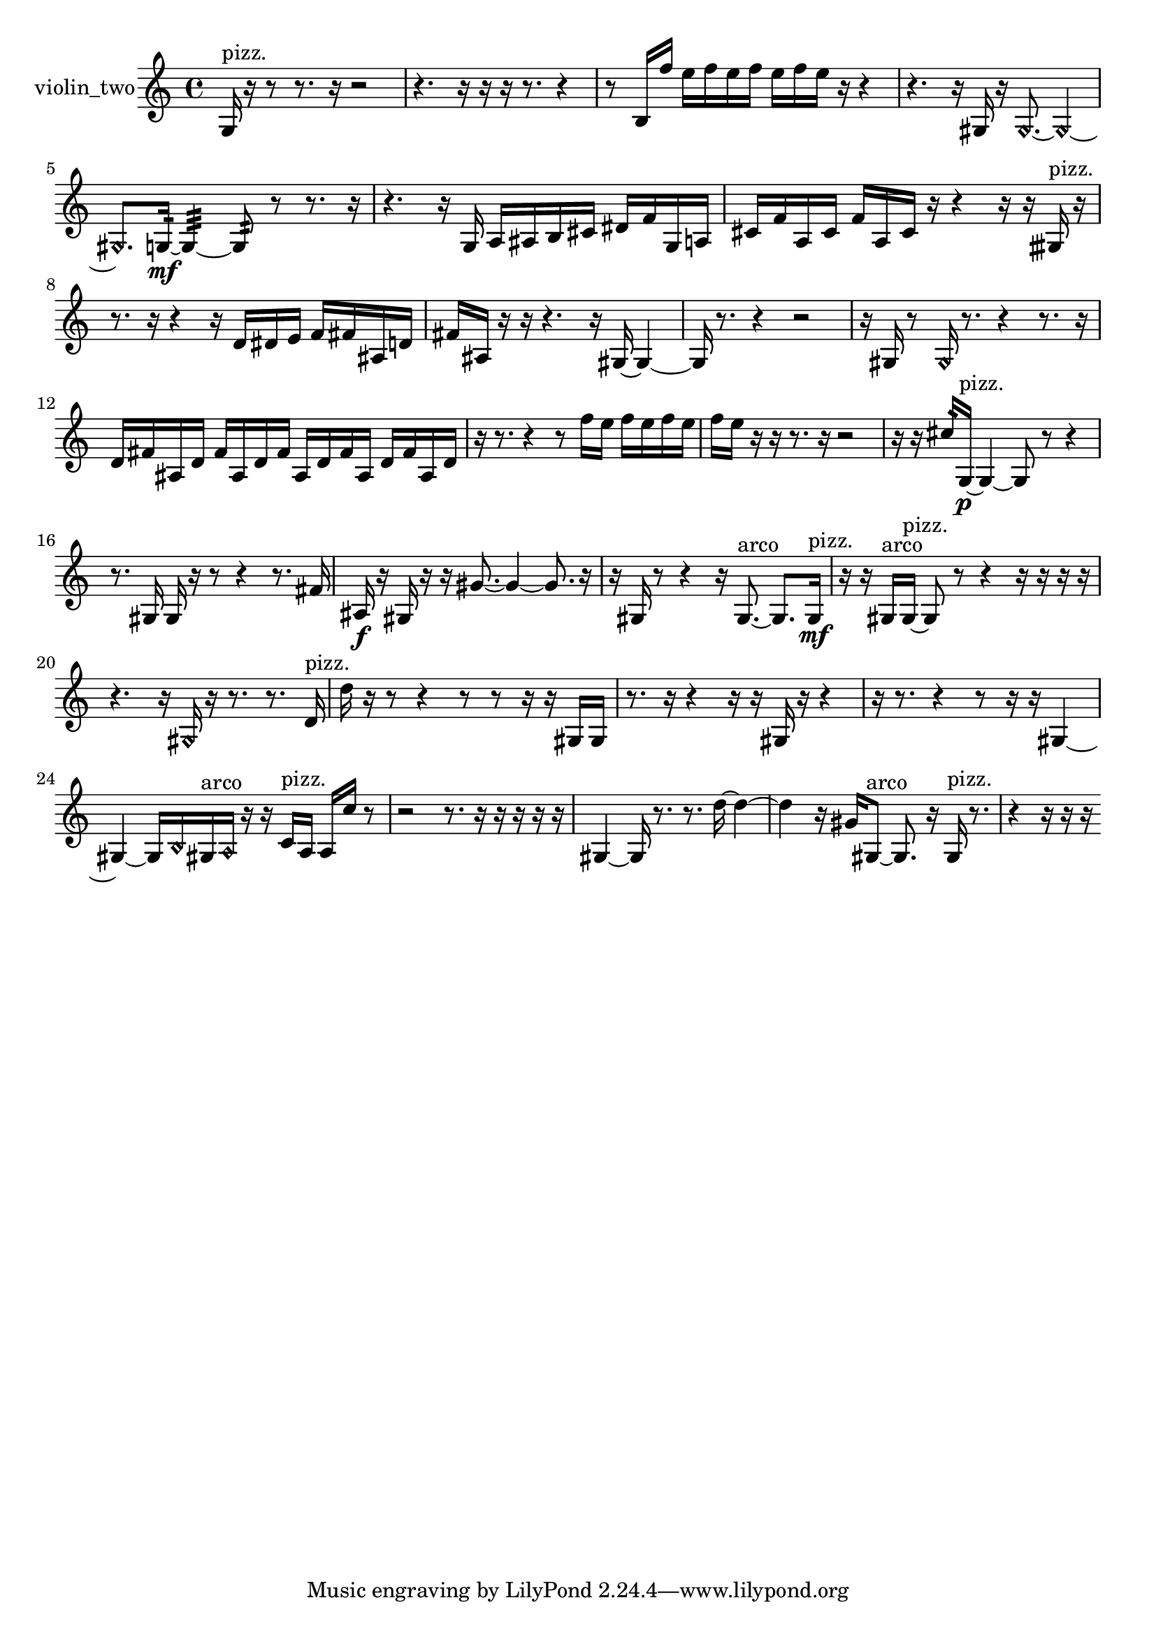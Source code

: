 % [notes] external for Pure Data
% development-version July 14, 2014 
% by Jaime E. Oliver La Rosa
% la.rosa@nyu.edu
% @ the Waverly Labs in NYU MUSIC FAS
% Open this file with Lilypond
% more information is available at lilypond.org
% Released under the GNU General Public License.

% HEADERS

glissandoSkipOn = {
  \override NoteColumn.glissando-skip = ##t
  \hide NoteHead
  \hide Accidental
  \hide Tie
  \override NoteHead.no-ledgers = ##t
}

glissandoSkipOff = {
  \revert NoteColumn.glissando-skip
  \undo \hide NoteHead
  \undo \hide Tie
  \undo \hide Accidental
  \revert NoteHead.no-ledgers
}
violin_two_part = {

  \time 4/4

  \clef treble 
  % ________________________________________bar 1 :
  g16^\markup {pizz. }  r16  r8 
  r8.  r16 
  r2  |
  % ________________________________________bar 2 :
  r4. 
  r16  r16 
  r16  r8. 
  r4  |
  % ________________________________________bar 3 :
  r8  b16  f''16 
  e''16  f''16  e''16  f''16 
  e''16  f''16  e''16  r16 
  r4  |
  % ________________________________________bar 4 :
  r4. 
  r16  gis16 
  r16  \once \override NoteHead.style = #'harmonic gis8.~ 
  \once \override NoteHead.style = #'harmonic gis4~  |
  % ________________________________________bar 5 :
  \once \override NoteHead.style = #'harmonic gis8.  g16:32~\mf 
  g4:32~ 
  g8:32  r8 
  r8.  r16  |
  % ________________________________________bar 6 :
  r4. 
  r16  g16 
  a16  ais16  b16  cis'16 
  dis'16  f'16  g16  a16  |
  % ________________________________________bar 7 :
  cis'16  f'16  a16  cis'16 
  f'16  a16  cis'16  r16 
  r4 
  r16  r16  gisih16^\markup {pizz. }  r16  |
  % ________________________________________bar 8 :
  r8.  r16 
  r4 
  r16  d'16  dis'16  e'16 
  f'16  fis'16  ais16  d'16  |
  % ________________________________________bar 9 :
  fis'16  ais16  r16  r16 
  r4. 
  r16  gis16~ 
  gis4~  |
  % ________________________________________bar 10 :
  gis16  r8. 
  r4 
  r2  |
  % ________________________________________bar 11 :
  r16  gis16  r8 
  \once \override NoteHead.style = #'harmonic gis16  r8. 
  r4 
  r8.  r16  |
  % ________________________________________bar 12 :
  d'16  fis'16  ais16  d'16 
  fis'16  ais16  d'16  fis'16 
  ais16  d'16  fis'16  ais16 
  d'16  fis'16  ais16  d'16  |
  % ________________________________________bar 13 :
  r16  r8. 
  r4 
  r8  f''16  e''16 
  f''16  e''16  f''16  e''16  |
  % ________________________________________bar 14 :
  f''16  e''16  r16  r16 
  r8.  r16 
  r2  |
  % ________________________________________bar 15 :
  r16  r16  cis''16:32  g16~\p^\markup {pizz. } 
  g4~ 
  g8  r8 
  r4  |
  % ________________________________________bar 16 :
  r8.  gis16 
  gis16  r16  r8 
  r4 
  r8.  fis'16  |
  % ________________________________________bar 17 :
  ais16\f  r16  gis16  r16 
  r16  gis'8.~ 
  gis'4~ 
  gis'8.  r16  |
  % ________________________________________bar 18 :
  r16  gis16  r8 
  r4 
  r16  gis8.~^\markup {arco } 
  gis8.  gis16\mf^\markup {pizz. }  |
  % ________________________________________bar 19 :
  r16  r16  gis16^\markup {arco }  gis16~^\markup {pizz. } 
  gis8  r8 
  r4 
  r16  r16  r16  r16  |
  % ________________________________________bar 20 :
  r4. 
  r16  \once \override NoteHead.style = #'harmonic gis16 
  r16  r8. 
  r8.  d'16^\markup {pizz. }  |
  % ________________________________________bar 21 :
  d''16  r16  r8 
  r4 
  r8  r8 
  r16  r16  gis16  gis16  |
  % ________________________________________bar 22 :
  r8.  r16 
  r4 
  r16  r16  gis16  r16 
  r4  |
  % ________________________________________bar 23 :
  r16  r8. 
  r4 
  r8  r16  r16 
  gis4~  |
  % ________________________________________bar 24 :
  gis4~ 
  gis16  \once \override NoteHead.style = #'harmonic b16  gis16^\markup {arco }  \once \override NoteHead.style = #'harmonic a16 
  r16  r16  c'16^\markup {pizz. }  a16 
  a16  c''16  r8  |
  % ________________________________________bar 25 :
  r2 
  r8.  r16 
  r16  r16  r16  r16  |
  % ________________________________________bar 26 :
  gis4~ 
  gis16  r8. 
  r8.  d''16~ 
  d''4~  |
  % ________________________________________bar 27 :
  d''4 
  r16  gis'16  gis8~^\markup {arco } 
  gis8.  r16 
  gis16^\markup {pizz. }  r8.  |
  % ________________________________________bar 28 :
  r4 
  r16  r16  r16 
}

\score {
  \new Staff \with { instrumentName = "violin_two" } {
    \new Voice {
      \violin_two_part
    }
  }
  \layout {
    \mergeDifferentlyHeadedOn
    \mergeDifferentlyDottedOn
    \set harmonicDots = ##t
    \override Glissando.thickness = #4
    \set Staff.pedalSustainStyle = #'mixed
    \override TextSpanner.bound-padding = #1.0
    \override TextSpanner.bound-details.right.padding = #1.3
    \override TextSpanner.bound-details.right.stencil-align-dir-y = #CENTER
    \override TextSpanner.bound-details.left.stencil-align-dir-y = #CENTER
    \override TextSpanner.bound-details.right-broken.text = ##f
    \override TextSpanner.bound-details.left-broken.text = ##f
    \override Glissando.minimum-length = #4
    \override Glissando.springs-and-rods = #ly:spanner::set-spacing-rods
    \override Glissando.breakable = ##t
    \override Glissando.after-line-breaking = ##t
    \set baseMoment = #(ly:make-moment 1/8)
    \set beatStructure = 2,2,2,2
    #(set-default-paper-size "a4")
  }
  \midi { }
}

\version "2.19.49"
% notes Pd External version testing 
